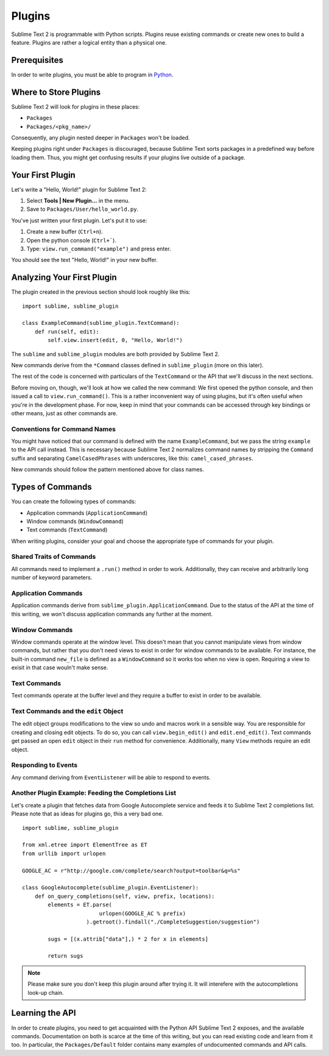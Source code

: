 Plugins
=======

.. seealso::

   :doc:`API Reference <../reference/api>`
        More information on the Python API.

   :doc:`Plugins Reference <../reference/plugins>`
        More information about plugins.        


Sublime Text 2 is programmable with Python scripts. Plugins reuse existing
commands or create new ones to build a feature. Plugins are rather a logical
entity than a physical one.


Prerequisites
*************

In order to write plugins, you must be able to program in Python_.

.. _Python: http://www.python.org


Where to Store Plugins
**********************

Sublime Text 2 will look for plugins in these places:

* ``Packages``
* ``Packages/<pkg_name>/``

Consequently, any plugin nested deeper in ``Packages`` won't be loaded.

Keeping plugins right under ``Packages`` is discouraged, because Sublime Text
sorts packages in a predefined way before loading them. Thus, you might get
confusing results if your plugins live outside of a package.


Your First Plugin
*****************

Let's write a "Hello, World!" plugin for Sublime Text 2:

#. Select **Tools | New Plugin…** in the menu.
#. Save to ``Packages/User/hello_world.py``.

You've just written your first plugin. Let's put it to use:

#. Create a new buffer (``Ctrl+n``).
#. Open the python console (``Ctrl+```).
#. Type: ``view.run_command("example")`` and press enter.

You should see the text "Hello, World!" in your new buffer.


Analyzing Your First Plugin
***************************

The plugin created in the previous section should look roughly like this::

    import sublime, sublime_plugin
    
    class ExampleCommand(sublime_plugin.TextCommand):
        def run(self, edit):
            self.view.insert(edit, 0, "Hello, World!")


The ``sublime`` and ``sublime_plugin`` modules are both provided by
Sublime Text 2.

New commands derive from the ``*Command`` classes defined in ``sublime_plugin``
(more on this later).

The rest of the code is concerned with particulars of the ``TextCommand`` or
the API that we'll discuss in the next sections.

Before moving on, though, we'll look at how we called the new command: We first
opened the python console, and then issued a call to ``view.run_command()``. This
is a rather inconvenient way of using plugins, but it's often useful when
you're in the development phase. For now, keep in mind that your commands
can be accessed through key bindings or other means, just as other commands are.

Conventions for Command Names
-----------------------------

You might have noticed that our command is defined with the name ``ExampleCommand``,
but we pass the string ``example`` to the API call instead. This is necessary because
Sublime Text 2 normalizes command names by stripping the ``Command`` suffix and
separating ``CamelCasedPhrases`` with underscores, like this: ``camel_cased_phrases``.

New commands should follow the pattern mentioned above for class names.


Types of Commands
*****************

You can create the following types of commands:

* Application commands (``ApplicationCommand``)
* Window commands (``WindowCommand``)
* Text commands (``TextCommand``)

When writing plugins, consider your goal and choose the appropriate type of
commands for your plugin.


Shared Traits of Commands
-------------------------

All commands need to implement a ``.run()`` method in order to work. Additionally,
they can receive and arbitrarily long number of keyword parameters.


Application Commands
--------------------

Application commands derive from ``sublime_plugin.ApplicationCommand``. Due to
the status of the API at the time of this writing, we won't discuss application
commands any further at the moment.


Window Commands
---------------

Window commands operate at the window level. This doesn't mean that you cannot
manipulate views from window commands, but rather that you don't need views to
exist in order for window commands to be available. For instance, the built-in
command ``new_file`` is defined as a ``WindowCommand`` so it works too when no
view is open. Requiring a view to exisit in that case wouln't make sense.


Text Commands
-------------

Text commands operate at the buffer level and they require a buffer to exist
in order to be available.

Text Commands and the ``edit`` Object
-------------------------------------

The edit object groups modifications to the view so undo and macros work in a
sensible way. You are responsible for creating and closing edit objects. To do
so, you can call ``view.begin_edit()`` and ``edit.end_edit()``. Text commands get
passed an open ``edit`` object in their ``run`` method for convenience.
Additionally, many ``View`` methods require an edit object.


Responding to Events
--------------------

Any command deriving from ``EventListener`` will be able to respond to events.


Another Plugin Example: Feeding the Completions List
----------------------------------------------------

Let's create a plugin that fetches data from Google Autocomplete service and
feeds it to Sublime Text 2 completions list. Please note that as ideas for
plugins go, this a very bad one.

::

	import sublime, sublime_plugin
	
	from xml.etree import ElementTree as ET
	from urllib import urlopen
	
	GOOGLE_AC = r"http://google.com/complete/search?output=toolbar&q=%s"
	
	class GoogleAutocomplete(sublime_plugin.EventListener):
	    def on_query_completions(self, view, prefix, locations):
	        elements = ET.parse(
	                        urlopen(GOOGLE_AC % prefix)
	                    ).getroot().findall("./CompleteSuggestion/suggestion")
	                    
	        sugs = [(x.attrib["data"],) * 2 for x in elements]
	
	        return sugs

.. note::
	Please make sure you don't keep this plugin around after trying it. It will
	interefere with the autocompletions look-up chain.


Learning the API
****************

In order to create plugins, you need to get acquainted with the Python API
Sublime Text 2 exposes, and the available commands. Documentation on both is
scarce at the time of this writing, but you can read existing code and learn
from it too. In particular, the ``Packages/Default`` folder contains many
examples of undocumented commands and API calls.

